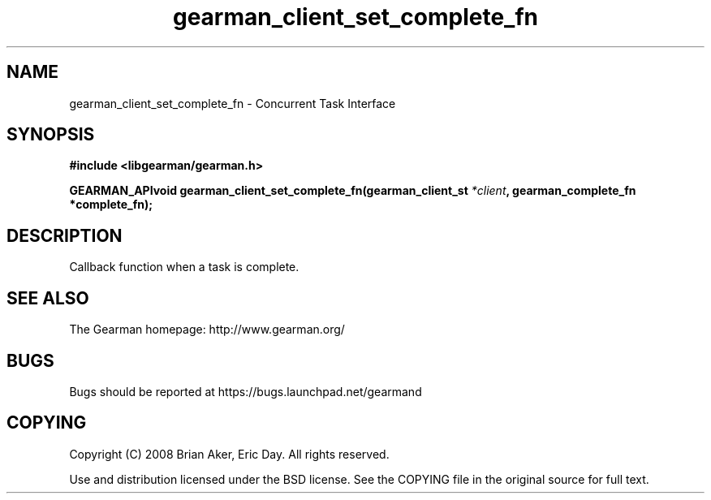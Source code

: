.TH gearman_client_set_complete_fn 3 2009-07-02 "Gearman" "Gearman"
.SH NAME
gearman_client_set_complete_fn \- Concurrent Task Interface
.SH SYNOPSIS
.B #include <libgearman/gearman.h>
.sp
.BI "GEARMAN_APIvoid gearman_client_set_complete_fn(gearman_client_st " *client ", gearman_complete_fn *complete_fn);"
.SH DESCRIPTION
Callback function when a task is complete.
.SH "SEE ALSO"
The Gearman homepage: http://www.gearman.org/
.SH BUGS
Bugs should be reported at https://bugs.launchpad.net/gearmand
.SH COPYING
Copyright (C) 2008 Brian Aker, Eric Day. All rights reserved.

Use and distribution licensed under the BSD license. See the COPYING file in the original source for full text.
